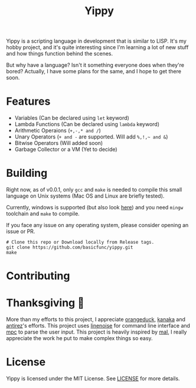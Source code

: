 #+TITLE: Yippy

Yippy is a scripting language in development that is similar to LISP. It's my hobby project, and it's quite interesting since I'm learning a lot of new stuff and how things function behind the scenes.

But why have a language? Isn't it something everyone does when they're bored? Actually, I have some plans for the same, and I hope to get there soon.

* Features
- Variables (Can be declared using =let= keyword)
- Lambda Functions (Can be declared using =lambda= keyword)
- Arithmetic Operaions (=+,-,* and /=)
- Unary Operators (=+ and -= are supported. Will add =%,!,~ and &=)
- Bitwise Operators (Will added soon)
- Garbage Collector or a VM (Yet to decide)
  
* Building
Right now, as of v0.0.1, only =gcc= and =make= is needed to compile this small language on Unix systems (Mac OS and Linux are briefly tested).

Currently, windows is supported (but also look [[https://github.com/basicfunc/yippy/issues/7][here]]) and you need =mingw= toolchain and =make= to compile.

If you face any issue on any operating system, please consider opening an issue or PR.

#+BEGIN_SRC shell
  # Clone this repo or Download locally from Release tags.
  git clone https://github.com/basicfunc/yippy.git
  make
#+END_SRC

* Contributing

* Thanksgiving 🙌
More than my efforts to this project, I appreciate [[https://github.com/orangeduck/][orangeduck]], [[https://github.com/kanaka/][kanaka]] and [[https://github.com/antirez/][antirez]]'s efforts.
This project uses [[https://github.com/antirez/linenoise][linenoise]] for command line interface and [[https://github.com/orangeduck/mpc][mpc]] to parse the user input.
This project is heavily inspired by [[https://github.com/kanaka/mal][mal]], I really appreciate the work he put to make complex things so easy.

* License
Yippy is licensed under the MIT License. See [[https://github.com/basicfunc/yippy/blob/main/LICENSE][LICENSE]] for more details.

